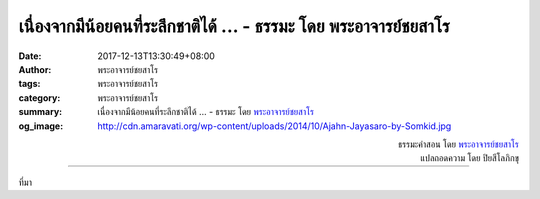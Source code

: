 เนื่องจากมีน้อยคนที่ระลึกชาติได้ ... - ธรรมะ โดย พระอาจารย์ชยสาโร
#############################################################

:date: 2017-12-13T13:30:49+08:00
:author: พระอาจารย์ชยสาโร
:tags: พระอาจารย์ชยสาโร
:category: พระอาจารย์ชยสาโร
:summary: เนื่องจากมีน้อยคนที่ระลึกชาติได้ ...
          - ธรรมะ โดย `พระอาจารย์ชยสาโร`_
:og_image: http://cdn.amaravati.org/wp-content/uploads/2014/10/Ajahn-Jayasaro-by-Somkid.jpg


.. raw:: html

  <p>เนื่องจากมีน้อยคนที่ระลึกชาติได้ สำหรับคนส่วนใหญ่แล้ว คำสอนเรื่องการเวียนว่ายตายเกิดจึงเป็นเรื่องของความเชื่อ ศรัทธาในพระพุทธศาสนามีลักษณะถ่อมตัว เราไม่ได้อ้างว่าอะไรจริงอะไรไม่จริงเพียงเพราะเราเชื่อเช่นนั้น เราเชื่อในพระสัมมาสัมโพธิญาณหรือปัญญาในการตรัสรู้ของพระพุทธเจ้า ความเชื่อนี้ยิ่งเพิ่มมากขึ้นด้วยการนำคำสอนที่ปฏิบัติได้มาทดสอบด้วยการลงมือปฏิบัติ เมื่อพบว่าคำสอนทุกข้อส่งผลดีโดยไม่มีเว้นเลยสักข้อ เราจึงวางใจในคำสอนเรื่องสังสารวัฏ แม้ว่าจะยังพิสูจน์ไม่ได้ก็ตาม</p>

.. container:: align-right

  | ธรรมะคำสอน โดย `พระอาจารย์ชยสาโร`_
  | แปลถอดความ โดย ปิยสีโลภิกขุ

.. image:: https://scontent.fkhh1-1.fna.fbcdn.net/v/t31.0-8/25299565_1396935337081815_8295389534805548244_o.jpg?oh=61e6a719e752a15254bd5dd6bba80334&oe=5ACEF2F4
   :align: center
   :alt: เนื่องจากมีน้อยคนที่ระลึกชาติได้

----

ที่มา

.. raw:: html

  <iframe src="https://www.facebook.com/plugins/post.php?href=https%3A%2F%2Fwww.facebook.com%2Fjayasaro.panyaprateep.org%2Fphotos%2Fa.318290164946343.68815.318196051622421%2F1396935337081815%2F%3Ftype%3D3" width="auto" height="582" style="border:none;overflow:hidden" scrolling="no" frameborder="0" allowTransparency="true"></iframe>

.. _พระอาจารย์ชยสาโร: https://th.wikipedia.org/wiki/พระฌอน_ชยสาโร
